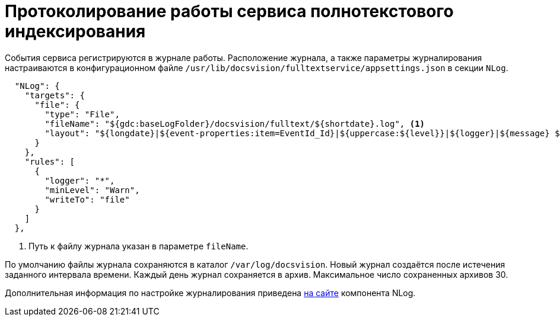 = Протоколирование работы сервиса полнотекстового индексирования

События сервиса регистрируются в журнале работы. Расположение журнала, а также параметры журналирования настраиваются в конфигурационном файле `/usr/lib/docsvision/fulltextservice/appsettings.json` в секции `NLog`.

[source,json]
----
  "NLog": {
    "targets": {
      "file": {
        "type": "File",
        "fileName": "${gdc:baseLogFolder}/docsvision/fulltext/${shortdate}.log", <.>
        "layout": "${longdate}|${event-properties:item=EventId_Id}|${uppercase:${level}}|${logger}|${message} ${exception:format=tostring}"
      }
    },
    "rules": [
      {
        "logger": "*",
        "minLevel": "Warn",
        "writeTo": "file"
      }
    ]
  },
----
<.> Путь к файлу журнала указан в параметре `fileName`.

По умолчанию файлы журнала сохраняются в каталог `/var/log/docsvision`. Новый журнал создаётся после истечения заданного интервала времени. Каждый день журнал сохраняется в архив. Максимальное число сохраненных архивов 30.

Дополнительная информация по настройке журналирования приведена https://nlog-project.org[на сайте] компонента NLog.
